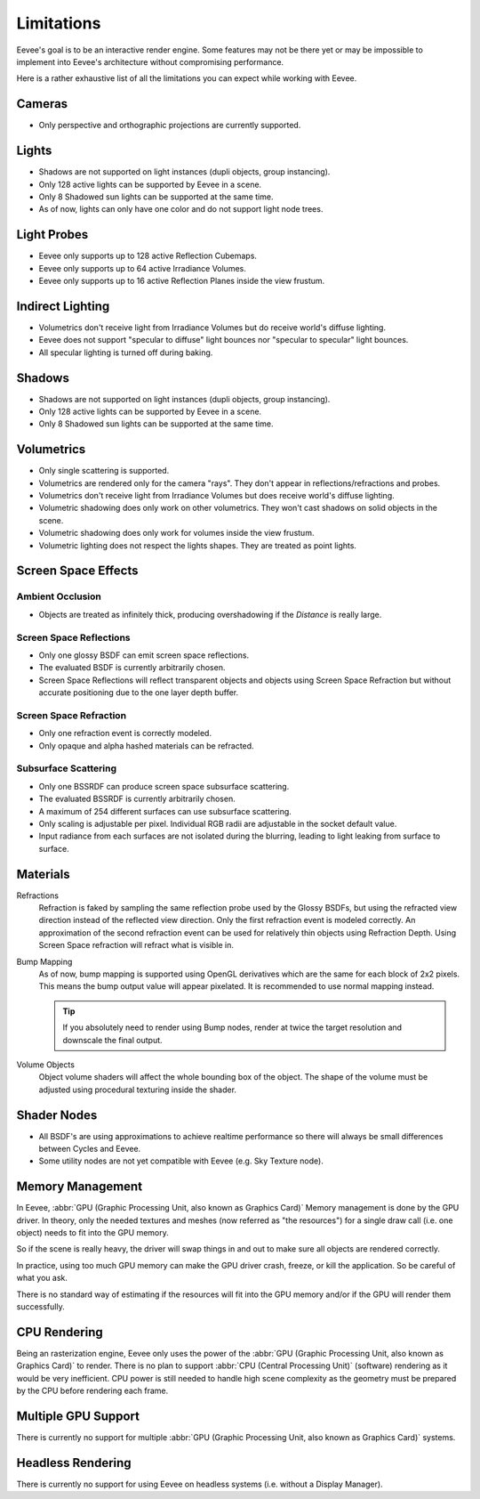 
***********
Limitations
***********

Eevee's goal is to be an interactive render engine. Some features may not be there yet or
may be impossible to implement into Eevee's architecture without compromising performance.

Here is a rather exhaustive list of all the limitations you can expect while working with Eevee.


Cameras
=======

- Only perspective and orthographic projections are currently supported.


Lights
======

- Shadows are not supported on light instances (dupli objects, group instancing).
- Only 128 active lights can be supported by Eevee in a scene.
- Only 8 Shadowed sun lights can be supported at the same time.
- As of now, lights can only have one color and do not support light node trees.


Light Probes
============

- Eevee only supports up to 128 active Reflection Cubemaps.
- Eevee only supports up to 64 active Irradiance Volumes.
- Eevee only supports up to 16 active Reflection Planes inside the view frustum.


Indirect Lighting
=================

- Volumetrics don't receive light from Irradiance Volumes but do receive world's diffuse lighting.
- Eevee does not support "specular to diffuse" light bounces nor "specular to specular" light bounces.
- All specular lighting is turned off during baking.


.. _eevee-limitations-shadows:

Shadows
=======

- Shadows are not supported on light instances (dupli objects, group instancing).
- Only 128 active lights can be supported by Eevee in a scene.
- Only 8 Shadowed sun lights can be supported at the same time.


.. _eevee-limitations-volumetrics:

Volumetrics
===========

- Only single scattering is supported.
- Volumetrics are rendered only for the camera "rays". They don't appear in reflections/refractions and probes.
- Volumetrics don't receive light from Irradiance Volumes but does receive world's diffuse lighting.
- Volumetric shadowing does only work on other volumetrics. They won't cast shadows on solid objects in the scene.
- Volumetric shadowing does only work for volumes inside the view frustum.
- Volumetric lighting does not respect the lights shapes. They are treated as point lights.


Screen Space Effects
====================

.. _eevee-limitations-ao:

Ambient Occlusion
-----------------

- Objects are treated as infinitely thick, producing overshadowing if the *Distance* is really large.


.. _eevee-limitations-reflections:

Screen Space Reflections
------------------------

- Only one glossy BSDF can emit screen space reflections.
- The evaluated BSDF is currently arbitrarily chosen.
- Screen Space Reflections will reflect transparent objects and objects using Screen Space Refraction
  but without accurate positioning due to the one layer depth buffer.


Screen Space Refraction
-----------------------

- Only one refraction event is correctly modeled.
- Only opaque and alpha hashed materials can be refracted.


.. _eevee-limitations-sss:

Subsurface Scattering
---------------------

- Only one BSSRDF can produce screen space subsurface scattering.
- The evaluated BSSRDF is currently arbitrarily chosen.
- A maximum of 254 different surfaces can use subsurface scattering.
- Only scaling is adjustable per pixel. Individual RGB radii are adjustable in the socket default value.
- Input radiance from each surfaces are not isolated during the blurring,
  leading to light leaking from surface to surface.


.. _eevee-limitations-materials:

Materials
=========

Refractions
   Refraction is faked by sampling the same reflection probe used by the Glossy BSDFs,
   but using the refracted view direction instead of the reflected view direction.
   Only the first refraction event is modeled correctly.
   An approximation of the second refraction event can be used for relatively thin objects using Refraction Depth.
   Using Screen Space refraction will refract what is visible in.

Bump Mapping
   As of now, bump mapping is supported using OpenGL derivatives which are the same for each block of 2x2 pixels.
   This means the bump output value will appear pixelated.
   It is recommended to use normal mapping instead.

   .. tip::

      If you absolutely need to render using Bump nodes,
      render at twice the target resolution and downscale the final output.

Volume Objects
   Object volume shaders will affect the whole bounding box of the object.
   The shape of the volume must be adjusted using procedural texturing inside the shader.


Shader Nodes
============

- All BSDF's are using approximations to achieve realtime performance
  so there will always be small differences between Cycles and Eevee.
- Some utility nodes are not yet compatible with Eevee (e.g. Sky Texture node).

.. seealso::

   For a full list of unsupported nodes see :doc:`Nodes Support </render/engines/eevee/materials/nodes_support>`.


Memory Management
=================

In Eevee, :abbr:`GPU (Graphic Processing Unit, also known as Graphics Card)`
Memory management is done by the GPU driver.
In theory, only the needed textures and meshes (now referred as "the resources") for a single draw call
(i.e. one object) needs to fit into the GPU memory.

So if the scene is really heavy,
the driver will swap things in and out to make sure all objects are rendered correctly.

In practice, using too much GPU memory can make the GPU driver crash, freeze, or kill the application.
So be careful of what you ask.

There is no standard way of estimating if the resources will fit into the GPU memory and/or
if the GPU will render them successfully.


CPU Rendering
=============

Being an rasterization engine, Eevee only uses the power of
the :abbr:`GPU (Graphic Processing Unit, also known as Graphics Card)` to render.
There is no plan to support :abbr:`CPU (Central Processing Unit)` (software) rendering
as it would be very inefficient. CPU power is still needed to handle high scene complexity
as the geometry must be prepared by the CPU before rendering each frame.


Multiple GPU Support
====================

There is currently no support for
multiple :abbr:`GPU (Graphic Processing Unit, also known as Graphics Card)` systems.


Headless Rendering
==================

There is currently no support for using Eevee on headless systems (i.e. without a Display Manager).

